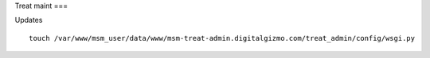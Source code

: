 Treat maint
===	

Updates
::
	touch /var/www/msm_user/data/www/msm-treat-admin.digitalgizmo.com/treat_admin/config/wsgi.py
